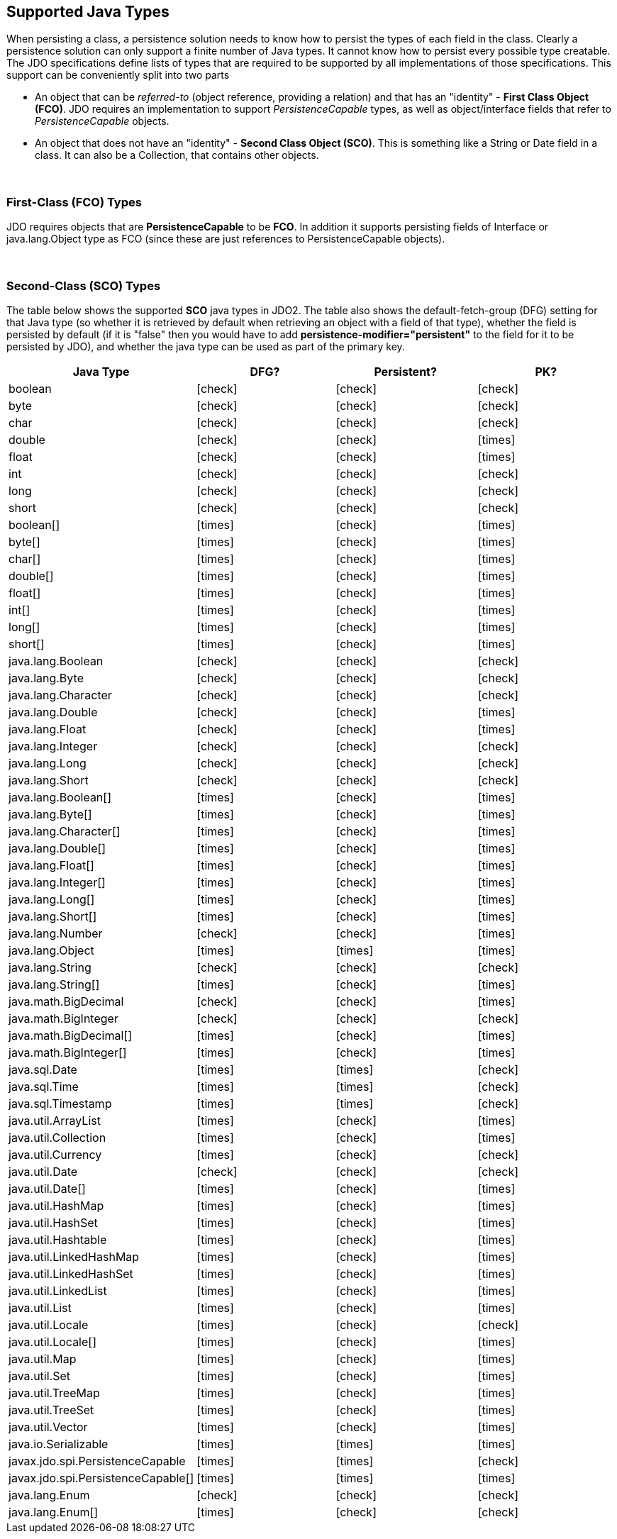 :_basedir: 
:_imagesdir: images/
:grid: cols
:metadata:

[[index]]

== Supported Java Typesanchor:Supported_Java_Types[]

When persisting a class, a persistence solution needs to know how to
persist the types of each field in the class. Clearly a persistence
solution can only support a finite number of Java types. It cannot know
how to persist every possible type creatable. The JDO specifications
define lists of types that are required to be supported by all
implementations of those specifications. This support can be
conveniently split into two parts

* An object that can be _referred-to_ (object reference, providing a
relation) and that has an "identity" - *First Class Object (FCO)*. JDO
requires an implementation to support _PersistenceCapable_ types, as
well as object/interface fields that refer to _PersistenceCapable_
objects.
* An object that does not have an "identity" - *Second Class Object
(SCO)*. This is something like a String or Date field in a class. It can
also be a Collection, that contains other objects.

{empty} +


=== First-Class (FCO) Typesanchor:First-Class_FCO_Types[]

JDO requires objects that are *PersistenceCapable* to be *FCO*. In
addition it supports persisting fields of Interface or java.lang.Object
type as FCO (since these are just references to PersistenceCapable
objects).

{empty} +


=== Second-Class (SCO) Typesanchor:Second-Class_SCO_Types[]

The table below shows the supported *SCO* java types in JDO2. The table
also shows the default-fetch-group (DFG) setting for that Java type (so
whether it is retrieved by default when retrieving an object with a
field of that type), whether the field is persisted by default (if it is
"false" then you would have to add *persistence-modifier="persistent"*
to the field for it to be persisted by JDO), and whether the java type
can be used as part of the primary key.

[cols="4",options="header",]
|===
|Java Type |DFG? |Persistent? |PK?

|boolean
|icon:check[]
|icon:check[]
|icon:check[]

|byte
|icon:check[]
|icon:check[]
|icon:check[]

|char
|icon:check[]
|icon:check[]
|icon:check[]

|double
|icon:check[]
|icon:check[]
|icon:times[]

|float
|icon:check[]
|icon:check[]
|icon:times[]

|int
|icon:check[]
|icon:check[]
|icon:check[]

|long
|icon:check[]
|icon:check[]
|icon:check[]

|short
|icon:check[]
|icon:check[]
|icon:check[]

|boolean[]
|icon:times[]
|icon:check[]
|icon:times[]

|byte[]
|icon:times[]
|icon:check[]
|icon:times[]

|char[]
|icon:times[]
|icon:check[]
|icon:times[]

|double[]
|icon:times[]
|icon:check[]
|icon:times[]

|float[]
|icon:times[]
|icon:check[]
|icon:times[]

|int[]
|icon:times[]
|icon:check[]
|icon:times[]

|long[]
|icon:times[]
|icon:check[]
|icon:times[]

|short[]
|icon:times[]
|icon:check[]
|icon:times[]

|java.lang.Boolean
|icon:check[]
|icon:check[]
|icon:check[]

|java.lang.Byte
|icon:check[]
|icon:check[]
|icon:check[]

|java.lang.Character
|icon:check[]
|icon:check[]
|icon:check[]

|java.lang.Double
|icon:check[]
|icon:check[]
|icon:times[]

|java.lang.Float
|icon:check[]
|icon:check[]
|icon:times[]

|java.lang.Integer
|icon:check[]
|icon:check[]
|icon:check[]

|java.lang.Long
|icon:check[]
|icon:check[]
|icon:check[]

|java.lang.Short
|icon:check[]
|icon:check[]
|icon:check[]

|java.lang.Boolean[]
|icon:times[]
|icon:check[]
|icon:times[]

|java.lang.Byte[]
|icon:times[]
|icon:check[]
|icon:times[]

|java.lang.Character[]
|icon:times[]
|icon:check[]
|icon:times[]

|java.lang.Double[]
|icon:times[]
|icon:check[]
|icon:times[]

|java.lang.Float[]
|icon:times[]
|icon:check[]
|icon:times[]

|java.lang.Integer[]
|icon:times[]
|icon:check[]
|icon:times[]

|java.lang.Long[]
|icon:times[]
|icon:check[]
|icon:times[]

|java.lang.Short[]
|icon:times[]
|icon:check[]
|icon:times[]

|java.lang.Number
|icon:check[]
|icon:check[]
|icon:times[]

|java.lang.Object
|icon:times[]
|icon:times[]
|icon:times[]

|java.lang.String
|icon:check[]
|icon:check[]
|icon:check[]

|java.lang.String[]
|icon:times[]
|icon:check[]
|icon:times[]

|java.math.BigDecimal
|icon:check[]
|icon:check[]
|icon:times[]

|java.math.BigInteger
|icon:check[]
|icon:check[]
|icon:check[]

|java.math.BigDecimal[]
|icon:times[]
|icon:check[]
|icon:times[]

|java.math.BigInteger[]
|icon:times[]
|icon:check[]
|icon:times[]

|java.sql.Date
|icon:times[]
|icon:times[]
|icon:check[]

|java.sql.Time
|icon:times[]
|icon:times[]
|icon:check[]

|java.sql.Timestamp
|icon:times[]
|icon:times[]
|icon:check[]

|java.util.ArrayList
|icon:times[]
|icon:check[]
|icon:times[]

|java.util.Collection
|icon:times[]
|icon:check[]
|icon:times[]

|java.util.Currency
|icon:times[]
|icon:check[]
|icon:check[]

|java.util.Date
|icon:check[]
|icon:check[]
|icon:check[]

|java.util.Date[]
|icon:times[]
|icon:check[]
|icon:times[]

|java.util.HashMap
|icon:times[]
|icon:check[]
|icon:times[]

|java.util.HashSet
|icon:times[]
|icon:check[]
|icon:times[]

|java.util.Hashtable
|icon:times[]
|icon:check[]
|icon:times[]

|java.util.LinkedHashMap
|icon:times[]
|icon:check[]
|icon:times[]

|java.util.LinkedHashSet
|icon:times[]
|icon:check[]
|icon:times[]

|java.util.LinkedList
|icon:times[]
|icon:check[]
|icon:times[]

|java.util.List
|icon:times[]
|icon:check[]
|icon:times[]

|java.util.Locale
|icon:times[]
|icon:check[]
|icon:check[]

|java.util.Locale[]
|icon:times[]
|icon:check[]
|icon:times[]

|java.util.Map
|icon:times[]
|icon:check[]
|icon:times[]

|java.util.Set
|icon:times[]
|icon:check[]
|icon:times[]

|java.util.TreeMap
|icon:times[]
|icon:check[]
|icon:times[]

|java.util.TreeSet
|icon:times[]
|icon:check[]
|icon:times[]

|java.util.Vector
|icon:times[]
|icon:check[]
|icon:times[]

|java.io.Serializable
|icon:times[]
|icon:times[]
|icon:times[]

|javax.jdo.spi.PersistenceCapable
|icon:times[]
|icon:times[]
|icon:check[]

|javax.jdo.spi.PersistenceCapable[]
|icon:times[]
|icon:times[]
|icon:times[]

|java.lang.Enum
|icon:check[]
|icon:check[]
|icon:check[]

|java.lang.Enum[]
|icon:times[]
|icon:check[]
|icon:check[]

|===
